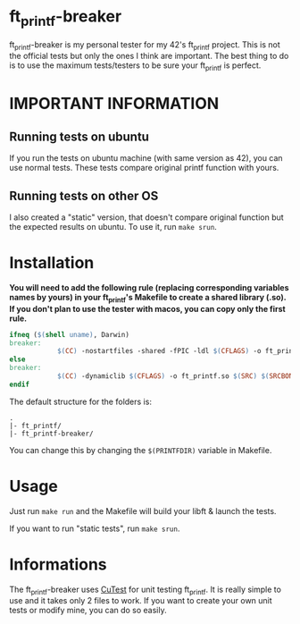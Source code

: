 #+author: bazaluga (bzalugas)

* ft_printf-breaker
ft_printf-breaker is my personal tester for my 42's ft_printf project. This is not the official tests but only the ones I think are important. The best thing to do is to use the maximum tests/testers to be sure your ft_printf is perfect.

* IMPORTANT INFORMATION
** Running tests on ubuntu
If you run the tests on ubuntu machine (with same version as 42), you can use normal tests. These tests compare original printf function with yours.
** Running tests on other OS
I also created a "static" version, that doesn't compare original function but the expected results on ubuntu. To use it, run ~make srun~.

* Installation
*You will need to add the following rule (replacing corresponding variables names by yours) in your ft_printf's Makefile to create a shared library (.so). If you don't plan to use the tester with macos, you can copy only the first rule.*
#+begin_src makefile
ifneq ($(shell uname), Darwin)
breaker:
			$(CC) -nostartfiles -shared -fPIC -ldl $(CFLAGS) -o ft_printf.so $(SRC) $(SRCBONUS) #rule for ubuntu
else
breaker:
			$(CC) -dynamiclib $(CFLAGS) -o ft_printf.so $(SRC) $(SRCBONUS) -L../obj -lmalloc # rule for macos
endif
#+end_src

The default structure for the folders is:
#+begin_example
.
|- ft_printf/
|- ft_printf-breaker/
#+end_example
You can change this by changing the ~$(PRINTFDIR)~ variable in Makefile.

* Usage
Just run ~make run~ and the Makefile will build your libft & launch the tests.

If you want to run "static tests", run ~make srun~.

* Informations
The ft_printf-breaker uses [[https://cutest.sourceforge.net/][CuTest]] for unit testing ft_printf. It is really simple to use and it takes only 2 files to work. If you want to create your own unit tests or modify mine, you can do so easily.
